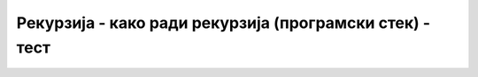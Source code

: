 
..
  Рекурзија - како ради рекурзија - тест
  quiz

Рекурзија - како ради рекурзија (програмски стек) - тест
========================================================

.. fillintheblank:: rekurzija_stek_1
		    
   Како се зове део меморије рачунара у ком се чувају параметри и
   локалне променљиве за сваки позив функције?

   - :^stek|Stek|Стек|стек$: Тачан одговор!
     :.*: Покушај поново.

.. fillintheblank:: rekurzija_stek_2
		    
   Ако једна променљива типа ``int`` заузима 4 бајта, колико меморије
   укупно заузимају параметри свих позива функције ``stepen`` насталих 
   из позива ``stepen(2, 6)`` (бројећи и њега), ако је функција
   степеновања дефинисана на следећи начин?

   .. code-block:: csharp

      static int stepen(int x, int n)
      {
         if (n == 0)
	    return 1;
	 else
	    return x * stepen(x, n-1);
      }


   - :^56$: Тачан одговор!
     :.*: Покушај поново.

.. mchoice:: rekurzija_stek_3
   :multiple_answers: 	     
   :answer_a: функција је испрограмирана без рекурзије, а мора бити испрограмирана рекурзивно
   :answer_b: недостаје излаз из рекурзије
   :answer_c: функција је позвана за превелику вредност улазног параметра
   :answer_d: у програму се јавља бесконачна петља while
   :correct: b, c
   :feedback_a: Не.
   :feedback_b: Тачно!
   :feedback_c: Тачно!
   :feedback_d: Не.
		
   Приликом покретања програма исписана је порука ``Stack overflow
   exception``.  Шта може бити проблем?


.. fillintheblank:: rekurzija_stek_4
		    
   Шта исписује овај програм?

   .. code-block:: csharp

        using System;

        class Program
        {
            static void f(int d)
            {
                if (d > 0)
                {
                    int n = d;
                    f(d - 1);
                    Console.Write(n);
                }
            }

            static void Main(string[] args)
            {
                f(5);
                Console.WriteLine();
            }
        }


   - :^12345$: Тачан одговор!
     :.*: Покушај поново.


.. fillintheblank:: rekurzija_stek_5
		    
   Шта исписује овај програм?

   .. code-block:: csharp

        using System;

        class Program
        {
            static int n;
            static void f(int d)
            {
                if (d > 0)
                {
                    n = d;
                    f(d - 1);
                    Console.Write(n);
                }
            }

            static void Main(string[] args)
            {
                f(5);
                Console.WriteLine();
            }
        }


   - :^11111$: Тачан одговор!
     :.*: Покушај поново.

